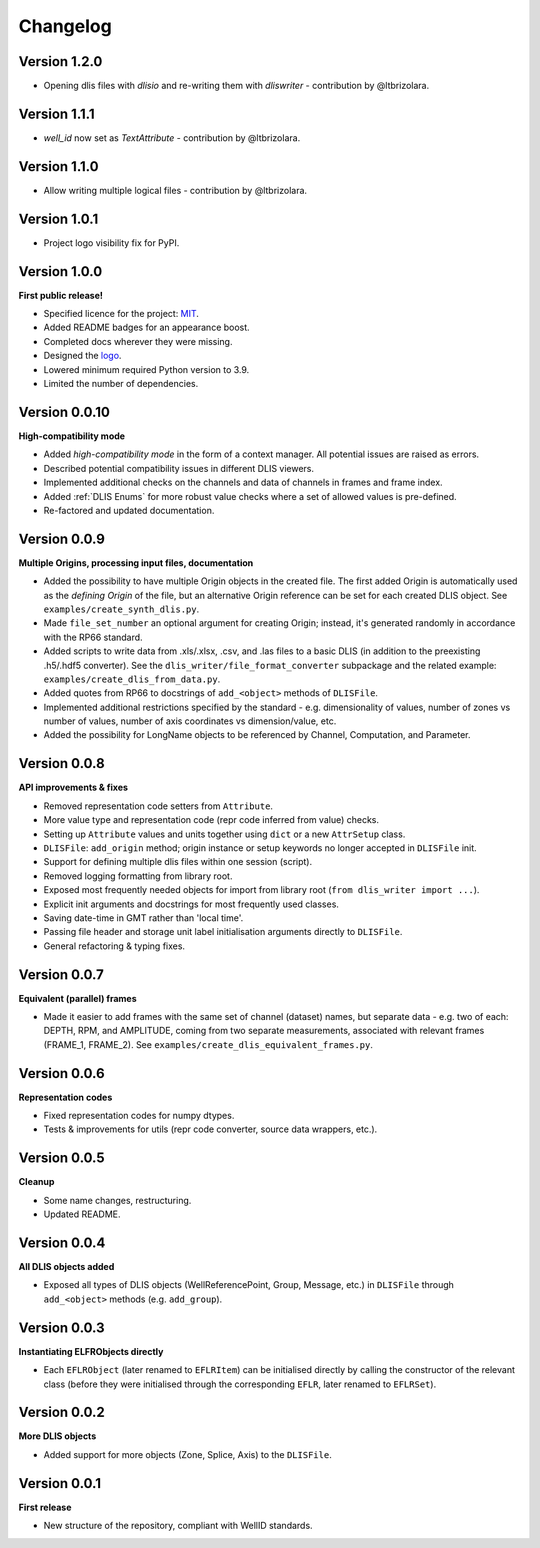 Changelog
=========

Version 1.2.0
-------------
* Opening dlis files with `dlisio` and re-writing them with `dliswriter` - contribution by @ltbrizolara.

Version 1.1.1
-------------
* `well_id` now set as `TextAttribute` - contribution by @ltbrizolara.

Version 1.1.0
-------------
* Allow writing multiple logical files - contribution by @ltbrizolara.

Version 1.0.1
-------------
* Project logo visibility fix for PyPI.

Version 1.0.0
-------------
**First public release!**

* Specified licence for the project: `MIT <https://choosealicense.com/licenses/mit/>`_.
* Added README badges for an appearance boost.
* Completed docs wherever they were missing.
* Designed the `logo <https://github.com/well-id/dliswriter/blob/master/logo.png>`_.
* Lowered minimum required Python version to 3.9.
* Limited the number of dependencies.


Version 0.0.10
--------------
**High-compatibility mode**

* Added *high-compatibility mode* in the form of a context manager. All potential issues are raised as errors.
* Described potential compatibility issues in different DLIS viewers.
* Implemented additional checks on the channels and data of channels in frames and frame index.
* Added :ref:`DLIS Enums` for more robust value checks where a set of allowed values is pre-defined.
* Re-factored and updated documentation.


Version 0.0.9
-------------
**Multiple Origins, processing input files, documentation**

* Added the possibility to have multiple Origin objects in the created file.
  The first added Origin is automatically used as the *defining Origin* of the file, but an alternative Origin reference
  can be set for each created DLIS object. See ``examples/create_synth_dlis.py``.
* Made ``file_set_number`` an optional argument for creating Origin;
  instead, it's generated randomly in accordance with the RP66 standard.
* Added scripts to write data from .xls/.xlsx, .csv, and .las files to a basic DLIS
  (in addition to the preexisting .h5/.hdf5 converter).
  See the ``dlis_writer/file_format_converter`` subpackage
  and the related example: ``examples/create_dlis_from_data.py``.
* Added quotes from RP66 to docstrings of ``add_<object>`` methods of ``DLISFile``.
* Implemented additional restrictions specified by the standard - e.g. dimensionality of values, number of zones vs
  number of values, number of axis coordinates vs dimension/value, etc.
* Added the possibility for LongName objects to be referenced by Channel, Computation, and Parameter.


Version 0.0.8
-------------
**API improvements & fixes**

* Removed representation code setters from ``Attribute``.
* More value type and representation code (repr code inferred from value) checks.
* Setting up ``Attribute`` values and units together using ``dict`` or a new ``AttrSetup`` class.
* ``DLISFile``: ``add_origin`` method; origin instance or setup keywords no longer accepted in ``DLISFile`` init.
* Support for defining multiple dlis files within one session (script).
* Removed logging formatting from library root.
* Exposed most frequently needed objects for import from library root (``from dlis_writer import ...``).
* Explicit init arguments and docstrings for most frequently used classes.
* Saving date-time in GMT rather than 'local time'.
* Passing file header and storage unit label initialisation arguments directly to ``DLISFile``.
* General refactoring & typing fixes.

Version 0.0.7
-------------
**Equivalent (parallel) frames**

* Made it easier to add frames with the same set of channel (dataset) names, but separate data - e.g.
  two of each: DEPTH, RPM, and AMPLITUDE, coming from two separate measurements, associated with relevant frames
  (FRAME_1, FRAME_2). See ``examples/create_dlis_equivalent_frames.py``.


Version 0.0.6
-------------
**Representation codes**

* Fixed representation codes for numpy dtypes.
* Tests & improvements for utils (repr code converter, source data wrappers, etc.).


Version 0.0.5
-------------
**Cleanup**

* Some name changes, restructuring.
* Updated README.


Version 0.0.4
-------------
**All DLIS objects added**

* Exposed all types of DLIS objects (WellReferencePoint, Group, Message, etc.)
  in ``DLISFile`` through ``add_<object>`` methods (e.g. ``add_group``).


Version 0.0.3
-------------
**Instantiating ELFRObjects directly**

* Each ``EFLRObject`` (later renamed to ``EFLRItem``) can be initialised directly by calling the constructor
  of the relevant class (before they were initialised through the corresponding ``EFLR``, later renamed to ``EFLRSet``).


Version 0.0.2
-------------
**More DLIS objects**

* Added support for more objects (Zone, Splice, Axis) to the ``DLISFile``.


Version 0.0.1
-------------
**First release**

* New structure of the repository, compliant with WellID standards.
